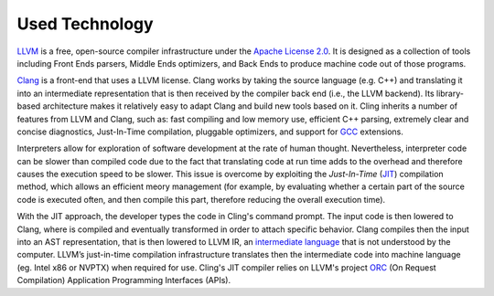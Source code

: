 Used Technology
---------------

`LLVM <https://llvm.org/>`_ is a free, open-source compiler infrastructure under
the `Apache License 2.0 <https://www.apache.org/licenses/LICENSE-2.0>`_. It is
designed as a collection of tools including Front Ends parsers, Middle Ends
optimizers, and Back Ends to produce machine code out of those programs.

`Clang <https://clang.llvm.org/>`_ is a front-end that uses a LLVM
license. Clang works by taking the source language (e.g. C++) and translating it
into an intermediate representation that is then received by the compiler back
end (i.e., the LLVM backend). Its library-based architecture makes it relatively
easy to adapt Clang and build new tools based on it.  Cling inherits a number of
features from LLVM and Clang, such as: fast compiling and low memory use,
efficient C++ parsing, extremely clear and concise diagnostics, Just-In-Time
compilation, pluggable optimizers, and support for `GCC <https://gcc.gnu.org/>`_
extensions.


Interpreters allow for exploration of software development at the rate of human
thought. Nevertheless, interpreter code can be slower than compiled code due to
the fact that translating code at run time adds to the overhead and therefore
causes the execution speed to be slower. This issue is overcome by exploiting
the *Just-In-Time* (`JIT
<https://en.wikipedia.org/wiki/Just-in-time_compilation>`_) compilation method,
which allows an efficient meory management (for example, by evaluating whether a
certain part of the source code is executed often, and then compile this part,
therefore reducing the overall execution time).

With the JIT approach, the developer types the code in Cling's command
prompt. The input code is then lowered to Clang, where is compiled and
eventually transformed in order to attach specific behavior. Clang compiles then
the input into an AST representation, that is then lowered to LLVM IR, an
`intermediate language
<https://en.wikipedia.org/wiki/Common_Intermediate_Language>`_ that is not
understood by the computer. LLVM’s just-in-time compilation infrastructure
translates then the intermediate code into machine language (eg. Intel x86 or
NVPTX) when required for use.  Cling's JIT compiler relies on LLVM's project
`ORC <https://llvm.org/docs/ORCv2.html>`_ (On Request Compilation) Application
Programming Interfaces (APIs).
